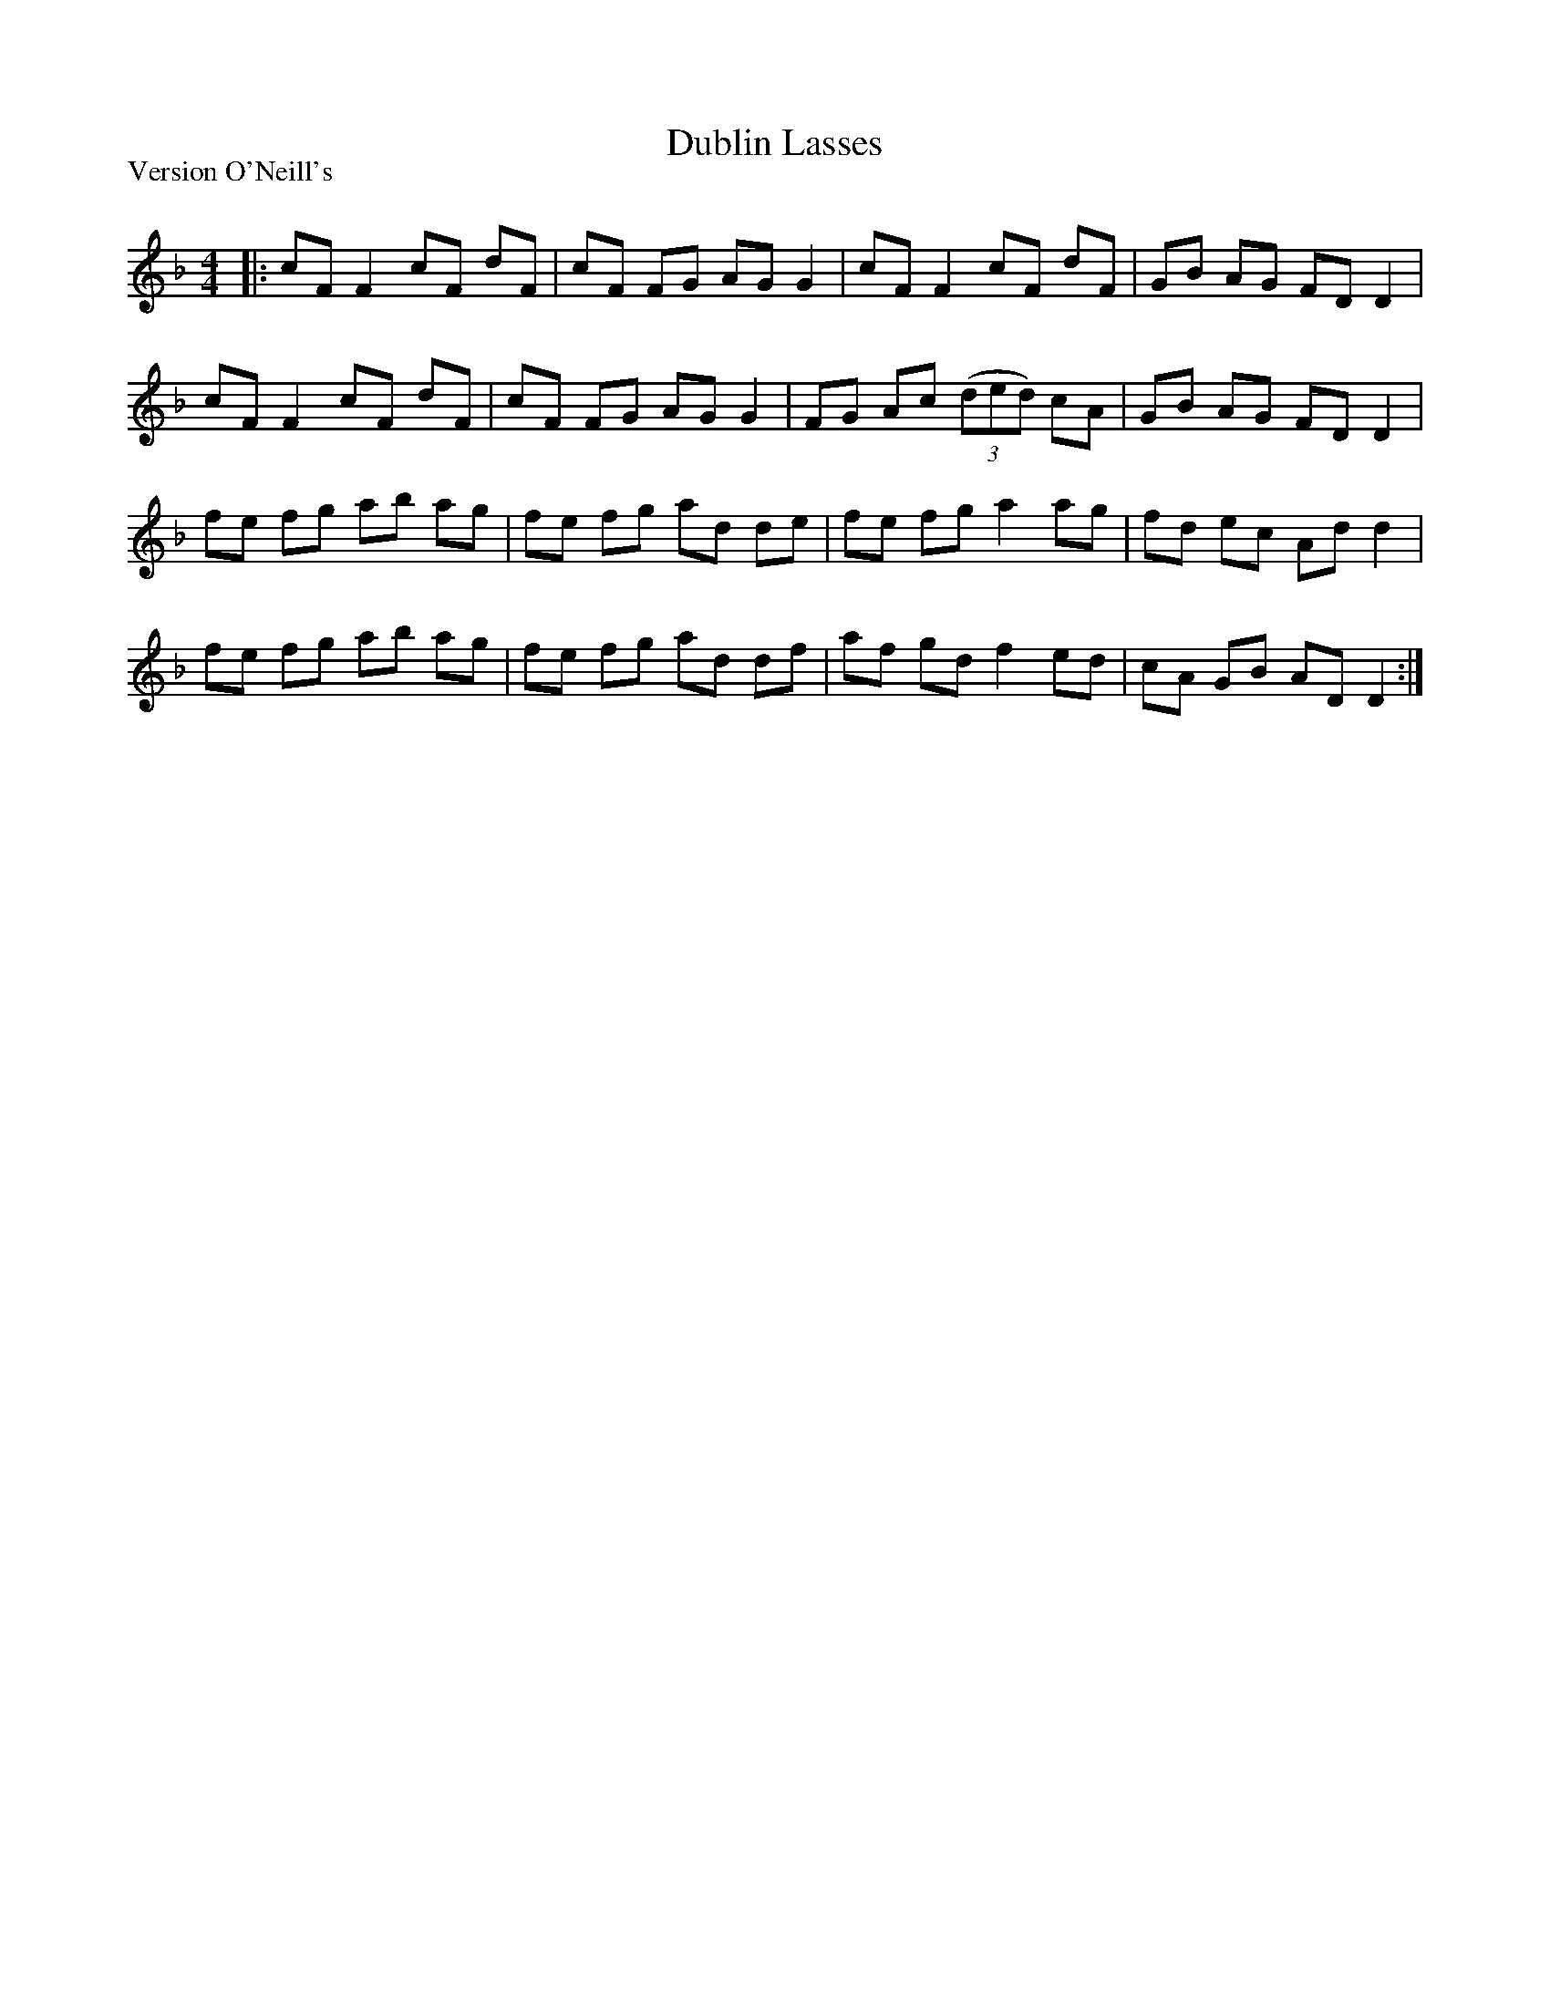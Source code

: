 X:1
T: Dublin Lasses
P:Version O'Neill's
R:Reel
Q: 232
K:Dm
M:4/4
L:1/8
|:cF F2 cF dF|cF FG AG G2|cF F2 cF dF|GB AG FD D2|
cF F2 cF dF|cF FG AG G2|FG Ac ((3ded) cA|GB AG FD D2|
fe fg ab ag|fe fg ad de|fe fg a2 ag|fd ec Ad d2|
fe fg ab ag|fe fg ad df|af gd f2 ed|cA GB AD D2:|
